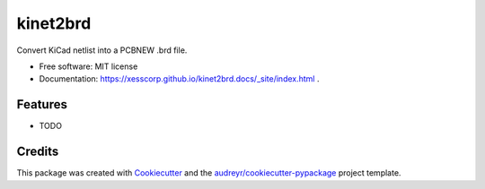 =========
kinet2brd
=========


.. image:: https://img.shields.io/pypi/v/kinet2brd.svg
        :target: https://pypi.python.org/pypi/kinet2brd

.. image:: https://img.shields.io/travis/xesscorp/kinet2brd.svg
        :target: https://travis-ci.org/xesscorp/kinet2brd

.. image:: https://readthedocs.org/projects/kinet2brd/badge/?version=latest
        :target: https://kinet2brd.readthedocs.io/en/latest/?badge=latest
        :alt: Documentation Status




Convert KiCad netlist into a PCBNEW .brd file.


* Free software: MIT license
* Documentation: https://xesscorp.github.io/kinet2brd.docs/_site/index.html .


Features
--------

* TODO

Credits
-------

This package was created with Cookiecutter_ and the `audreyr/cookiecutter-pypackage`_ project template.

.. _Cookiecutter: https://github.com/audreyr/cookiecutter
.. _`audreyr/cookiecutter-pypackage`: https://github.com/audreyr/cookiecutter-pypackage
